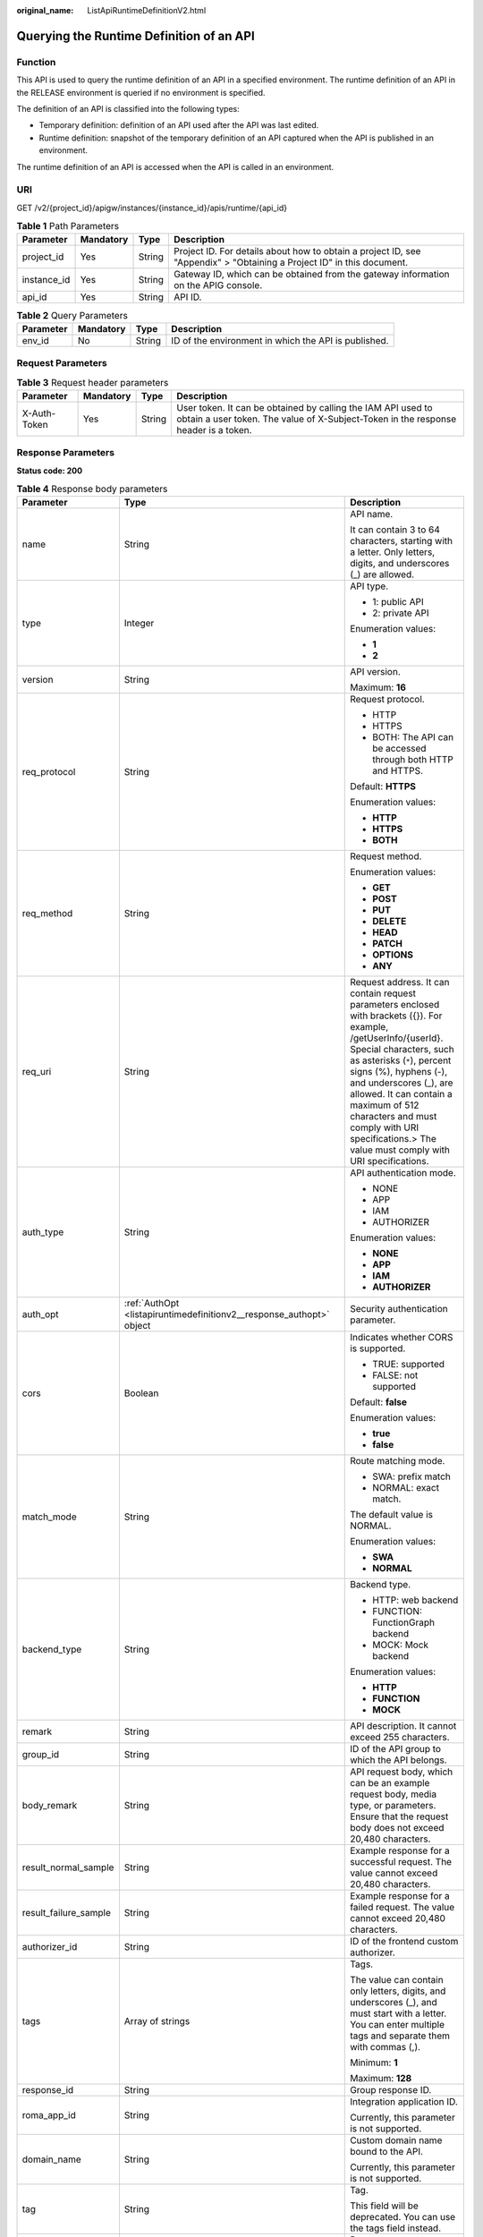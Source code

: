 :original_name: ListApiRuntimeDefinitionV2.html

.. _ListApiRuntimeDefinitionV2:

Querying the Runtime Definition of an API
=========================================

Function
--------

This API is used to query the runtime definition of an API in a specified environment. The runtime definition of an API in the RELEASE environment is queried if no environment is specified.

The definition of an API is classified into the following types:

-  Temporary definition: definition of an API used after the API was last edited.

-  Runtime definition: snapshot of the temporary definition of an API captured when the API is published in an environment.

The runtime definition of an API is accessed when the API is called in an environment.

URI
---

GET /v2/{project_id}/apigw/instances/{instance_id}/apis/runtime/{api_id}

.. table:: **Table 1** Path Parameters

   +-------------+-----------+--------+-----------------------------------------------------------------------------------------------------------------------+
   | Parameter   | Mandatory | Type   | Description                                                                                                           |
   +=============+===========+========+=======================================================================================================================+
   | project_id  | Yes       | String | Project ID. For details about how to obtain a project ID, see "Appendix" > "Obtaining a Project ID" in this document. |
   +-------------+-----------+--------+-----------------------------------------------------------------------------------------------------------------------+
   | instance_id | Yes       | String | Gateway ID, which can be obtained from the gateway information on the APIG console.                                   |
   +-------------+-----------+--------+-----------------------------------------------------------------------------------------------------------------------+
   | api_id      | Yes       | String | API ID.                                                                                                               |
   +-------------+-----------+--------+-----------------------------------------------------------------------------------------------------------------------+

.. table:: **Table 2** Query Parameters

   +-----------+-----------+--------+------------------------------------------------------+
   | Parameter | Mandatory | Type   | Description                                          |
   +===========+===========+========+======================================================+
   | env_id    | No        | String | ID of the environment in which the API is published. |
   +-----------+-----------+--------+------------------------------------------------------+

Request Parameters
------------------

.. table:: **Table 3** Request header parameters

   +--------------+-----------+--------+----------------------------------------------------------------------------------------------------------------------------------------------------+
   | Parameter    | Mandatory | Type   | Description                                                                                                                                        |
   +==============+===========+========+====================================================================================================================================================+
   | X-Auth-Token | Yes       | String | User token. It can be obtained by calling the IAM API used to obtain a user token. The value of X-Subject-Token in the response header is a token. |
   +--------------+-----------+--------+----------------------------------------------------------------------------------------------------------------------------------------------------+

Response Parameters
-------------------

**Status code: 200**

.. table:: **Table 4** Response body parameters

   +-----------------------+----------------------------------------------------------------------------------+--------------------------------------------------------------------------------------------------------------------------------------------------------------------------------------------------------------------------------------------------------------------------------------------------------------------------------------------------------------------------+
   | Parameter             | Type                                                                             | Description                                                                                                                                                                                                                                                                                                                                                              |
   +=======================+==================================================================================+==========================================================================================================================================================================================================================================================================================================================================================================+
   | name                  | String                                                                           | API name.                                                                                                                                                                                                                                                                                                                                                                |
   |                       |                                                                                  |                                                                                                                                                                                                                                                                                                                                                                          |
   |                       |                                                                                  | It can contain 3 to 64 characters, starting with a letter. Only letters, digits, and underscores (_) are allowed.                                                                                                                                                                                                                                                        |
   +-----------------------+----------------------------------------------------------------------------------+--------------------------------------------------------------------------------------------------------------------------------------------------------------------------------------------------------------------------------------------------------------------------------------------------------------------------------------------------------------------------+
   | type                  | Integer                                                                          | API type.                                                                                                                                                                                                                                                                                                                                                                |
   |                       |                                                                                  |                                                                                                                                                                                                                                                                                                                                                                          |
   |                       |                                                                                  | -  1: public API                                                                                                                                                                                                                                                                                                                                                         |
   |                       |                                                                                  |                                                                                                                                                                                                                                                                                                                                                                          |
   |                       |                                                                                  | -  2: private API                                                                                                                                                                                                                                                                                                                                                        |
   |                       |                                                                                  |                                                                                                                                                                                                                                                                                                                                                                          |
   |                       |                                                                                  | Enumeration values:                                                                                                                                                                                                                                                                                                                                                      |
   |                       |                                                                                  |                                                                                                                                                                                                                                                                                                                                                                          |
   |                       |                                                                                  | -  **1**                                                                                                                                                                                                                                                                                                                                                                 |
   |                       |                                                                                  |                                                                                                                                                                                                                                                                                                                                                                          |
   |                       |                                                                                  | -  **2**                                                                                                                                                                                                                                                                                                                                                                 |
   +-----------------------+----------------------------------------------------------------------------------+--------------------------------------------------------------------------------------------------------------------------------------------------------------------------------------------------------------------------------------------------------------------------------------------------------------------------------------------------------------------------+
   | version               | String                                                                           | API version.                                                                                                                                                                                                                                                                                                                                                             |
   |                       |                                                                                  |                                                                                                                                                                                                                                                                                                                                                                          |
   |                       |                                                                                  | Maximum: **16**                                                                                                                                                                                                                                                                                                                                                          |
   +-----------------------+----------------------------------------------------------------------------------+--------------------------------------------------------------------------------------------------------------------------------------------------------------------------------------------------------------------------------------------------------------------------------------------------------------------------------------------------------------------------+
   | req_protocol          | String                                                                           | Request protocol.                                                                                                                                                                                                                                                                                                                                                        |
   |                       |                                                                                  |                                                                                                                                                                                                                                                                                                                                                                          |
   |                       |                                                                                  | -  HTTP                                                                                                                                                                                                                                                                                                                                                                  |
   |                       |                                                                                  |                                                                                                                                                                                                                                                                                                                                                                          |
   |                       |                                                                                  | -  HTTPS                                                                                                                                                                                                                                                                                                                                                                 |
   |                       |                                                                                  |                                                                                                                                                                                                                                                                                                                                                                          |
   |                       |                                                                                  | -  BOTH: The API can be accessed through both HTTP and HTTPS.                                                                                                                                                                                                                                                                                                            |
   |                       |                                                                                  |                                                                                                                                                                                                                                                                                                                                                                          |
   |                       |                                                                                  | Default: **HTTPS**                                                                                                                                                                                                                                                                                                                                                       |
   |                       |                                                                                  |                                                                                                                                                                                                                                                                                                                                                                          |
   |                       |                                                                                  | Enumeration values:                                                                                                                                                                                                                                                                                                                                                      |
   |                       |                                                                                  |                                                                                                                                                                                                                                                                                                                                                                          |
   |                       |                                                                                  | -  **HTTP**                                                                                                                                                                                                                                                                                                                                                              |
   |                       |                                                                                  |                                                                                                                                                                                                                                                                                                                                                                          |
   |                       |                                                                                  | -  **HTTPS**                                                                                                                                                                                                                                                                                                                                                             |
   |                       |                                                                                  |                                                                                                                                                                                                                                                                                                                                                                          |
   |                       |                                                                                  | -  **BOTH**                                                                                                                                                                                                                                                                                                                                                              |
   +-----------------------+----------------------------------------------------------------------------------+--------------------------------------------------------------------------------------------------------------------------------------------------------------------------------------------------------------------------------------------------------------------------------------------------------------------------------------------------------------------------+
   | req_method            | String                                                                           | Request method.                                                                                                                                                                                                                                                                                                                                                          |
   |                       |                                                                                  |                                                                                                                                                                                                                                                                                                                                                                          |
   |                       |                                                                                  | Enumeration values:                                                                                                                                                                                                                                                                                                                                                      |
   |                       |                                                                                  |                                                                                                                                                                                                                                                                                                                                                                          |
   |                       |                                                                                  | -  **GET**                                                                                                                                                                                                                                                                                                                                                               |
   |                       |                                                                                  |                                                                                                                                                                                                                                                                                                                                                                          |
   |                       |                                                                                  | -  **POST**                                                                                                                                                                                                                                                                                                                                                              |
   |                       |                                                                                  |                                                                                                                                                                                                                                                                                                                                                                          |
   |                       |                                                                                  | -  **PUT**                                                                                                                                                                                                                                                                                                                                                               |
   |                       |                                                                                  |                                                                                                                                                                                                                                                                                                                                                                          |
   |                       |                                                                                  | -  **DELETE**                                                                                                                                                                                                                                                                                                                                                            |
   |                       |                                                                                  |                                                                                                                                                                                                                                                                                                                                                                          |
   |                       |                                                                                  | -  **HEAD**                                                                                                                                                                                                                                                                                                                                                              |
   |                       |                                                                                  |                                                                                                                                                                                                                                                                                                                                                                          |
   |                       |                                                                                  | -  **PATCH**                                                                                                                                                                                                                                                                                                                                                             |
   |                       |                                                                                  |                                                                                                                                                                                                                                                                                                                                                                          |
   |                       |                                                                                  | -  **OPTIONS**                                                                                                                                                                                                                                                                                                                                                           |
   |                       |                                                                                  |                                                                                                                                                                                                                                                                                                                                                                          |
   |                       |                                                                                  | -  **ANY**                                                                                                                                                                                                                                                                                                                                                               |
   +-----------------------+----------------------------------------------------------------------------------+--------------------------------------------------------------------------------------------------------------------------------------------------------------------------------------------------------------------------------------------------------------------------------------------------------------------------------------------------------------------------+
   | req_uri               | String                                                                           | Request address. It can contain request parameters enclosed with brackets ({}). For example, /getUserInfo/{userId}. Special characters, such as asterisks (``*``), percent signs (%), hyphens (-), and underscores (_), are allowed. It can contain a maximum of 512 characters and must comply with URI specifications.> The value must comply with URI specifications. |
   +-----------------------+----------------------------------------------------------------------------------+--------------------------------------------------------------------------------------------------------------------------------------------------------------------------------------------------------------------------------------------------------------------------------------------------------------------------------------------------------------------------+
   | auth_type             | String                                                                           | API authentication mode.                                                                                                                                                                                                                                                                                                                                                 |
   |                       |                                                                                  |                                                                                                                                                                                                                                                                                                                                                                          |
   |                       |                                                                                  | -  NONE                                                                                                                                                                                                                                                                                                                                                                  |
   |                       |                                                                                  |                                                                                                                                                                                                                                                                                                                                                                          |
   |                       |                                                                                  | -  APP                                                                                                                                                                                                                                                                                                                                                                   |
   |                       |                                                                                  |                                                                                                                                                                                                                                                                                                                                                                          |
   |                       |                                                                                  | -  IAM                                                                                                                                                                                                                                                                                                                                                                   |
   |                       |                                                                                  |                                                                                                                                                                                                                                                                                                                                                                          |
   |                       |                                                                                  | -  AUTHORIZER                                                                                                                                                                                                                                                                                                                                                            |
   |                       |                                                                                  |                                                                                                                                                                                                                                                                                                                                                                          |
   |                       |                                                                                  | Enumeration values:                                                                                                                                                                                                                                                                                                                                                      |
   |                       |                                                                                  |                                                                                                                                                                                                                                                                                                                                                                          |
   |                       |                                                                                  | -  **NONE**                                                                                                                                                                                                                                                                                                                                                              |
   |                       |                                                                                  |                                                                                                                                                                                                                                                                                                                                                                          |
   |                       |                                                                                  | -  **APP**                                                                                                                                                                                                                                                                                                                                                               |
   |                       |                                                                                  |                                                                                                                                                                                                                                                                                                                                                                          |
   |                       |                                                                                  | -  **IAM**                                                                                                                                                                                                                                                                                                                                                               |
   |                       |                                                                                  |                                                                                                                                                                                                                                                                                                                                                                          |
   |                       |                                                                                  | -  **AUTHORIZER**                                                                                                                                                                                                                                                                                                                                                        |
   +-----------------------+----------------------------------------------------------------------------------+--------------------------------------------------------------------------------------------------------------------------------------------------------------------------------------------------------------------------------------------------------------------------------------------------------------------------------------------------------------------------+
   | auth_opt              | :ref:`AuthOpt <listapiruntimedefinitionv2__response_authopt>` object             | Security authentication parameter.                                                                                                                                                                                                                                                                                                                                       |
   +-----------------------+----------------------------------------------------------------------------------+--------------------------------------------------------------------------------------------------------------------------------------------------------------------------------------------------------------------------------------------------------------------------------------------------------------------------------------------------------------------------+
   | cors                  | Boolean                                                                          | Indicates whether CORS is supported.                                                                                                                                                                                                                                                                                                                                     |
   |                       |                                                                                  |                                                                                                                                                                                                                                                                                                                                                                          |
   |                       |                                                                                  | -  TRUE: supported                                                                                                                                                                                                                                                                                                                                                       |
   |                       |                                                                                  |                                                                                                                                                                                                                                                                                                                                                                          |
   |                       |                                                                                  | -  FALSE: not supported                                                                                                                                                                                                                                                                                                                                                  |
   |                       |                                                                                  |                                                                                                                                                                                                                                                                                                                                                                          |
   |                       |                                                                                  | Default: **false**                                                                                                                                                                                                                                                                                                                                                       |
   |                       |                                                                                  |                                                                                                                                                                                                                                                                                                                                                                          |
   |                       |                                                                                  | Enumeration values:                                                                                                                                                                                                                                                                                                                                                      |
   |                       |                                                                                  |                                                                                                                                                                                                                                                                                                                                                                          |
   |                       |                                                                                  | -  **true**                                                                                                                                                                                                                                                                                                                                                              |
   |                       |                                                                                  |                                                                                                                                                                                                                                                                                                                                                                          |
   |                       |                                                                                  | -  **false**                                                                                                                                                                                                                                                                                                                                                             |
   +-----------------------+----------------------------------------------------------------------------------+--------------------------------------------------------------------------------------------------------------------------------------------------------------------------------------------------------------------------------------------------------------------------------------------------------------------------------------------------------------------------+
   | match_mode            | String                                                                           | Route matching mode.                                                                                                                                                                                                                                                                                                                                                     |
   |                       |                                                                                  |                                                                                                                                                                                                                                                                                                                                                                          |
   |                       |                                                                                  | -  SWA: prefix match                                                                                                                                                                                                                                                                                                                                                     |
   |                       |                                                                                  |                                                                                                                                                                                                                                                                                                                                                                          |
   |                       |                                                                                  | -  NORMAL: exact match.                                                                                                                                                                                                                                                                                                                                                  |
   |                       |                                                                                  |                                                                                                                                                                                                                                                                                                                                                                          |
   |                       |                                                                                  | The default value is NORMAL.                                                                                                                                                                                                                                                                                                                                             |
   |                       |                                                                                  |                                                                                                                                                                                                                                                                                                                                                                          |
   |                       |                                                                                  | Enumeration values:                                                                                                                                                                                                                                                                                                                                                      |
   |                       |                                                                                  |                                                                                                                                                                                                                                                                                                                                                                          |
   |                       |                                                                                  | -  **SWA**                                                                                                                                                                                                                                                                                                                                                               |
   |                       |                                                                                  |                                                                                                                                                                                                                                                                                                                                                                          |
   |                       |                                                                                  | -  **NORMAL**                                                                                                                                                                                                                                                                                                                                                            |
   +-----------------------+----------------------------------------------------------------------------------+--------------------------------------------------------------------------------------------------------------------------------------------------------------------------------------------------------------------------------------------------------------------------------------------------------------------------------------------------------------------------+
   | backend_type          | String                                                                           | Backend type.                                                                                                                                                                                                                                                                                                                                                            |
   |                       |                                                                                  |                                                                                                                                                                                                                                                                                                                                                                          |
   |                       |                                                                                  | -  HTTP: web backend                                                                                                                                                                                                                                                                                                                                                     |
   |                       |                                                                                  |                                                                                                                                                                                                                                                                                                                                                                          |
   |                       |                                                                                  | -  FUNCTION: FunctionGraph backend                                                                                                                                                                                                                                                                                                                                       |
   |                       |                                                                                  |                                                                                                                                                                                                                                                                                                                                                                          |
   |                       |                                                                                  | -  MOCK: Mock backend                                                                                                                                                                                                                                                                                                                                                    |
   |                       |                                                                                  |                                                                                                                                                                                                                                                                                                                                                                          |
   |                       |                                                                                  | Enumeration values:                                                                                                                                                                                                                                                                                                                                                      |
   |                       |                                                                                  |                                                                                                                                                                                                                                                                                                                                                                          |
   |                       |                                                                                  | -  **HTTP**                                                                                                                                                                                                                                                                                                                                                              |
   |                       |                                                                                  |                                                                                                                                                                                                                                                                                                                                                                          |
   |                       |                                                                                  | -  **FUNCTION**                                                                                                                                                                                                                                                                                                                                                          |
   |                       |                                                                                  |                                                                                                                                                                                                                                                                                                                                                                          |
   |                       |                                                                                  | -  **MOCK**                                                                                                                                                                                                                                                                                                                                                              |
   +-----------------------+----------------------------------------------------------------------------------+--------------------------------------------------------------------------------------------------------------------------------------------------------------------------------------------------------------------------------------------------------------------------------------------------------------------------------------------------------------------------+
   | remark                | String                                                                           | API description. It cannot exceed 255 characters.                                                                                                                                                                                                                                                                                                                        |
   +-----------------------+----------------------------------------------------------------------------------+--------------------------------------------------------------------------------------------------------------------------------------------------------------------------------------------------------------------------------------------------------------------------------------------------------------------------------------------------------------------------+
   | group_id              | String                                                                           | ID of the API group to which the API belongs.                                                                                                                                                                                                                                                                                                                            |
   +-----------------------+----------------------------------------------------------------------------------+--------------------------------------------------------------------------------------------------------------------------------------------------------------------------------------------------------------------------------------------------------------------------------------------------------------------------------------------------------------------------+
   | body_remark           | String                                                                           | API request body, which can be an example request body, media type, or parameters. Ensure that the request body does not exceed 20,480 characters.                                                                                                                                                                                                                       |
   +-----------------------+----------------------------------------------------------------------------------+--------------------------------------------------------------------------------------------------------------------------------------------------------------------------------------------------------------------------------------------------------------------------------------------------------------------------------------------------------------------------+
   | result_normal_sample  | String                                                                           | Example response for a successful request. The value cannot exceed 20,480 characters.                                                                                                                                                                                                                                                                                    |
   +-----------------------+----------------------------------------------------------------------------------+--------------------------------------------------------------------------------------------------------------------------------------------------------------------------------------------------------------------------------------------------------------------------------------------------------------------------------------------------------------------------+
   | result_failure_sample | String                                                                           | Example response for a failed request. The value cannot exceed 20,480 characters.                                                                                                                                                                                                                                                                                        |
   +-----------------------+----------------------------------------------------------------------------------+--------------------------------------------------------------------------------------------------------------------------------------------------------------------------------------------------------------------------------------------------------------------------------------------------------------------------------------------------------------------------+
   | authorizer_id         | String                                                                           | ID of the frontend custom authorizer.                                                                                                                                                                                                                                                                                                                                    |
   +-----------------------+----------------------------------------------------------------------------------+--------------------------------------------------------------------------------------------------------------------------------------------------------------------------------------------------------------------------------------------------------------------------------------------------------------------------------------------------------------------------+
   | tags                  | Array of strings                                                                 | Tags.                                                                                                                                                                                                                                                                                                                                                                    |
   |                       |                                                                                  |                                                                                                                                                                                                                                                                                                                                                                          |
   |                       |                                                                                  | The value can contain only letters, digits, and underscores (_), and must start with a letter. You can enter multiple tags and separate them with commas (,).                                                                                                                                                                                                            |
   |                       |                                                                                  |                                                                                                                                                                                                                                                                                                                                                                          |
   |                       |                                                                                  | Minimum: **1**                                                                                                                                                                                                                                                                                                                                                           |
   |                       |                                                                                  |                                                                                                                                                                                                                                                                                                                                                                          |
   |                       |                                                                                  | Maximum: **128**                                                                                                                                                                                                                                                                                                                                                         |
   +-----------------------+----------------------------------------------------------------------------------+--------------------------------------------------------------------------------------------------------------------------------------------------------------------------------------------------------------------------------------------------------------------------------------------------------------------------------------------------------------------------+
   | response_id           | String                                                                           | Group response ID.                                                                                                                                                                                                                                                                                                                                                       |
   +-----------------------+----------------------------------------------------------------------------------+--------------------------------------------------------------------------------------------------------------------------------------------------------------------------------------------------------------------------------------------------------------------------------------------------------------------------------------------------------------------------+
   | roma_app_id           | String                                                                           | Integration application ID.                                                                                                                                                                                                                                                                                                                                              |
   |                       |                                                                                  |                                                                                                                                                                                                                                                                                                                                                                          |
   |                       |                                                                                  | Currently, this parameter is not supported.                                                                                                                                                                                                                                                                                                                              |
   +-----------------------+----------------------------------------------------------------------------------+--------------------------------------------------------------------------------------------------------------------------------------------------------------------------------------------------------------------------------------------------------------------------------------------------------------------------------------------------------------------------+
   | domain_name           | String                                                                           | Custom domain name bound to the API.                                                                                                                                                                                                                                                                                                                                     |
   |                       |                                                                                  |                                                                                                                                                                                                                                                                                                                                                                          |
   |                       |                                                                                  | Currently, this parameter is not supported.                                                                                                                                                                                                                                                                                                                              |
   +-----------------------+----------------------------------------------------------------------------------+--------------------------------------------------------------------------------------------------------------------------------------------------------------------------------------------------------------------------------------------------------------------------------------------------------------------------------------------------------------------------+
   | tag                   | String                                                                           | Tag.                                                                                                                                                                                                                                                                                                                                                                     |
   |                       |                                                                                  |                                                                                                                                                                                                                                                                                                                                                                          |
   |                       |                                                                                  | This field will be deprecated. You can use the tags field instead.                                                                                                                                                                                                                                                                                                       |
   +-----------------------+----------------------------------------------------------------------------------+--------------------------------------------------------------------------------------------------------------------------------------------------------------------------------------------------------------------------------------------------------------------------------------------------------------------------------------------------------------------------+
   | content_type          | String                                                                           | Request content type:                                                                                                                                                                                                                                                                                                                                                    |
   |                       |                                                                                  |                                                                                                                                                                                                                                                                                                                                                                          |
   |                       |                                                                                  | -  application/json                                                                                                                                                                                                                                                                                                                                                      |
   |                       |                                                                                  |                                                                                                                                                                                                                                                                                                                                                                          |
   |                       |                                                                                  | -  application/xml                                                                                                                                                                                                                                                                                                                                                       |
   |                       |                                                                                  |                                                                                                                                                                                                                                                                                                                                                                          |
   |                       |                                                                                  | -  multipart/form-date                                                                                                                                                                                                                                                                                                                                                   |
   |                       |                                                                                  |                                                                                                                                                                                                                                                                                                                                                                          |
   |                       |                                                                                  | -  text/plain                                                                                                                                                                                                                                                                                                                                                            |
   |                       |                                                                                  |                                                                                                                                                                                                                                                                                                                                                                          |
   |                       |                                                                                  | Currently, this parameter is not supported.                                                                                                                                                                                                                                                                                                                              |
   |                       |                                                                                  |                                                                                                                                                                                                                                                                                                                                                                          |
   |                       |                                                                                  | Enumeration values:                                                                                                                                                                                                                                                                                                                                                      |
   |                       |                                                                                  |                                                                                                                                                                                                                                                                                                                                                                          |
   |                       |                                                                                  | -  **application/json**                                                                                                                                                                                                                                                                                                                                                  |
   |                       |                                                                                  |                                                                                                                                                                                                                                                                                                                                                                          |
   |                       |                                                                                  | -  **application/xml**                                                                                                                                                                                                                                                                                                                                                   |
   |                       |                                                                                  |                                                                                                                                                                                                                                                                                                                                                                          |
   |                       |                                                                                  | -  **multipart/form-date**                                                                                                                                                                                                                                                                                                                                               |
   |                       |                                                                                  |                                                                                                                                                                                                                                                                                                                                                                          |
   |                       |                                                                                  | -  **text/plain**                                                                                                                                                                                                                                                                                                                                                        |
   +-----------------------+----------------------------------------------------------------------------------+--------------------------------------------------------------------------------------------------------------------------------------------------------------------------------------------------------------------------------------------------------------------------------------------------------------------------------------------------------------------------+
   | id                    | String                                                                           | API ID.                                                                                                                                                                                                                                                                                                                                                                  |
   +-----------------------+----------------------------------------------------------------------------------+--------------------------------------------------------------------------------------------------------------------------------------------------------------------------------------------------------------------------------------------------------------------------------------------------------------------------------------------------------------------------+
   | group_name            | String                                                                           | Name of the API group to which the API belongs.                                                                                                                                                                                                                                                                                                                          |
   +-----------------------+----------------------------------------------------------------------------------+--------------------------------------------------------------------------------------------------------------------------------------------------------------------------------------------------------------------------------------------------------------------------------------------------------------------------------------------------------------------------+
   | run_env_name          | String                                                                           | Name of the environment in which the API has been published.                                                                                                                                                                                                                                                                                                             |
   +-----------------------+----------------------------------------------------------------------------------+--------------------------------------------------------------------------------------------------------------------------------------------------------------------------------------------------------------------------------------------------------------------------------------------------------------------------------------------------------------------------+
   | run_env_id            | String                                                                           | ID of the environment in which the API has been published.                                                                                                                                                                                                                                                                                                               |
   +-----------------------+----------------------------------------------------------------------------------+--------------------------------------------------------------------------------------------------------------------------------------------------------------------------------------------------------------------------------------------------------------------------------------------------------------------------------------------------------------------------+
   | publish_id            | String                                                                           | Publication record ID.                                                                                                                                                                                                                                                                                                                                                   |
   +-----------------------+----------------------------------------------------------------------------------+--------------------------------------------------------------------------------------------------------------------------------------------------------------------------------------------------------------------------------------------------------------------------------------------------------------------------------------------------------------------------+
   | sl_domain             | String                                                                           | Subdomain name of the API group.                                                                                                                                                                                                                                                                                                                                         |
   +-----------------------+----------------------------------------------------------------------------------+--------------------------------------------------------------------------------------------------------------------------------------------------------------------------------------------------------------------------------------------------------------------------------------------------------------------------------------------------------------------------+
   | sl_domains            | Array of strings                                                                 | Subdomain names that APIG automatically allocates to the API group.                                                                                                                                                                                                                                                                                                      |
   +-----------------------+----------------------------------------------------------------------------------+--------------------------------------------------------------------------------------------------------------------------------------------------------------------------------------------------------------------------------------------------------------------------------------------------------------------------------------------------------------------------+
   | req_params            | Array of :ref:`ReqParam <listapiruntimedefinitionv2__response_reqparam>` objects | Request parameters.                                                                                                                                                                                                                                                                                                                                                      |
   +-----------------------+----------------------------------------------------------------------------------+--------------------------------------------------------------------------------------------------------------------------------------------------------------------------------------------------------------------------------------------------------------------------------------------------------------------------------------------------------------------------+

.. _listapiruntimedefinitionv2__response_authopt:

.. table:: **Table 5** AuthOpt

   +-----------------------+-----------------------+---------------------------------------------------------------------------------------------------------------------------------------------+
   | Parameter             | Type                  | Description                                                                                                                                 |
   +=======================+=======================+=============================================================================================================================================+
   | app_code_auth_type    | String                | Indicates whether AppCode authentication is enabled. This parameter is valid only if auth_type is set to App. The default value is DISABLE. |
   |                       |                       |                                                                                                                                             |
   |                       |                       | -  DISABLE: AppCode authentication is disabled.                                                                                             |
   |                       |                       |                                                                                                                                             |
   |                       |                       | -  HEADER: AppCode authentication is enabled and the AppCode is located in the header.                                                      |
   |                       |                       |                                                                                                                                             |
   |                       |                       | Default: **DISABLE**                                                                                                                        |
   |                       |                       |                                                                                                                                             |
   |                       |                       | Enumeration values:                                                                                                                         |
   |                       |                       |                                                                                                                                             |
   |                       |                       | -  **DISABLE**                                                                                                                              |
   |                       |                       |                                                                                                                                             |
   |                       |                       | -  **HEADER**                                                                                                                               |
   +-----------------------+-----------------------+---------------------------------------------------------------------------------------------------------------------------------------------+

.. _listapiruntimedefinitionv2__response_reqparam:

.. table:: **Table 6** ReqParam

   +-----------------------+-----------------------+------------------------------------------------------------------------------------------------------------------------------------------------------------------+
   | Parameter             | Type                  | Description                                                                                                                                                      |
   +=======================+=======================+==================================================================================================================================================================+
   | name                  | String                | Parameter name.                                                                                                                                                  |
   |                       |                       |                                                                                                                                                                  |
   |                       |                       | The parameter name can contain 1 to 32 characters and must start with a letter. Only letters, digits, hyphens (-), underscores (_), and periods (.) are allowed. |
   +-----------------------+-----------------------+------------------------------------------------------------------------------------------------------------------------------------------------------------------+
   | type                  | String                | Parameter type.                                                                                                                                                  |
   |                       |                       |                                                                                                                                                                  |
   |                       |                       | Enumeration values:                                                                                                                                              |
   |                       |                       |                                                                                                                                                                  |
   |                       |                       | -  **STRING**                                                                                                                                                    |
   |                       |                       |                                                                                                                                                                  |
   |                       |                       | -  **NUMBER**                                                                                                                                                    |
   +-----------------------+-----------------------+------------------------------------------------------------------------------------------------------------------------------------------------------------------+
   | location              | String                | Parameter location.                                                                                                                                              |
   |                       |                       |                                                                                                                                                                  |
   |                       |                       | Enumeration values:                                                                                                                                              |
   |                       |                       |                                                                                                                                                                  |
   |                       |                       | -  **PATH**                                                                                                                                                      |
   |                       |                       |                                                                                                                                                                  |
   |                       |                       | -  **QUERY**                                                                                                                                                     |
   |                       |                       |                                                                                                                                                                  |
   |                       |                       | -  **HEADER**                                                                                                                                                    |
   +-----------------------+-----------------------+------------------------------------------------------------------------------------------------------------------------------------------------------------------+
   | default_value         | String                | Default value.                                                                                                                                                   |
   +-----------------------+-----------------------+------------------------------------------------------------------------------------------------------------------------------------------------------------------+
   | sample_value          | String                | Example value.                                                                                                                                                   |
   +-----------------------+-----------------------+------------------------------------------------------------------------------------------------------------------------------------------------------------------+
   | required              | Integer               | Indicates whether the parameter is required. 1: yes 2: no                                                                                                        |
   |                       |                       |                                                                                                                                                                  |
   |                       |                       | The value of this parameter is 1 if Location is set to PATH, and 2 if Location is set to another value.                                                          |
   |                       |                       |                                                                                                                                                                  |
   |                       |                       | Enumeration values:                                                                                                                                              |
   |                       |                       |                                                                                                                                                                  |
   |                       |                       | -  **1**                                                                                                                                                         |
   |                       |                       |                                                                                                                                                                  |
   |                       |                       | -  **2**                                                                                                                                                         |
   +-----------------------+-----------------------+------------------------------------------------------------------------------------------------------------------------------------------------------------------+
   | valid_enable          | Integer               | Indicates whether validity check is enabled.                                                                                                                     |
   |                       |                       |                                                                                                                                                                  |
   |                       |                       | -  1: enabled                                                                                                                                                    |
   |                       |                       |                                                                                                                                                                  |
   |                       |                       | -  2: disabled                                                                                                                                                   |
   |                       |                       |                                                                                                                                                                  |
   |                       |                       | Default: **2**                                                                                                                                                   |
   |                       |                       |                                                                                                                                                                  |
   |                       |                       | Enumeration values:                                                                                                                                              |
   |                       |                       |                                                                                                                                                                  |
   |                       |                       | -  **1**                                                                                                                                                         |
   |                       |                       |                                                                                                                                                                  |
   |                       |                       | -  **2**                                                                                                                                                         |
   +-----------------------+-----------------------+------------------------------------------------------------------------------------------------------------------------------------------------------------------+
   | remark                | String                | Description. It cannot exceed 255 characters.                                                                                                                    |
   +-----------------------+-----------------------+------------------------------------------------------------------------------------------------------------------------------------------------------------------+
   | enumerations          | String                | Enumerated value.                                                                                                                                                |
   +-----------------------+-----------------------+------------------------------------------------------------------------------------------------------------------------------------------------------------------+
   | min_num               | Integer               | Minimum value.                                                                                                                                                   |
   |                       |                       |                                                                                                                                                                  |
   |                       |                       | This parameter is valid when type is set to NUMBER.                                                                                                              |
   +-----------------------+-----------------------+------------------------------------------------------------------------------------------------------------------------------------------------------------------+
   | max_num               | Integer               | Maximum value.                                                                                                                                                   |
   |                       |                       |                                                                                                                                                                  |
   |                       |                       | This parameter is valid when type is set to NUMBER.                                                                                                              |
   +-----------------------+-----------------------+------------------------------------------------------------------------------------------------------------------------------------------------------------------+
   | min_size              | Integer               | Minimum length.                                                                                                                                                  |
   |                       |                       |                                                                                                                                                                  |
   |                       |                       | This parameter is valid when type is set to STRING.                                                                                                              |
   +-----------------------+-----------------------+------------------------------------------------------------------------------------------------------------------------------------------------------------------+
   | max_size              | Integer               | Maximum length.                                                                                                                                                  |
   |                       |                       |                                                                                                                                                                  |
   |                       |                       | This parameter is valid when type is set to STRING.                                                                                                              |
   +-----------------------+-----------------------+------------------------------------------------------------------------------------------------------------------------------------------------------------------+
   | regular               | String                | Regular expression validation rule.                                                                                                                              |
   |                       |                       |                                                                                                                                                                  |
   |                       |                       | Currently, this parameter is not supported.                                                                                                                      |
   +-----------------------+-----------------------+------------------------------------------------------------------------------------------------------------------------------------------------------------------+
   | json_schema           | String                | JSON validation rule.                                                                                                                                            |
   |                       |                       |                                                                                                                                                                  |
   |                       |                       | Currently, this parameter is not supported.                                                                                                                      |
   +-----------------------+-----------------------+------------------------------------------------------------------------------------------------------------------------------------------------------------------+
   | pass_through          | Integer               | Indicates whether to transparently transfer the parameter. 1: yes 2: no                                                                                          |
   |                       |                       |                                                                                                                                                                  |
   |                       |                       | Enumeration values:                                                                                                                                              |
   |                       |                       |                                                                                                                                                                  |
   |                       |                       | -  **1**                                                                                                                                                         |
   |                       |                       |                                                                                                                                                                  |
   |                       |                       | -  **2**                                                                                                                                                         |
   +-----------------------+-----------------------+------------------------------------------------------------------------------------------------------------------------------------------------------------------+
   | id                    | String                | Parameter ID.                                                                                                                                                    |
   +-----------------------+-----------------------+------------------------------------------------------------------------------------------------------------------------------------------------------------------+

**Status code: 401**

.. table:: **Table 7** Response body parameters

   ========== ====== ==============
   Parameter  Type   Description
   ========== ====== ==============
   error_code String Error code.
   error_msg  String Error message.
   ========== ====== ==============

**Status code: 403**

.. table:: **Table 8** Response body parameters

   ========== ====== ==============
   Parameter  Type   Description
   ========== ====== ==============
   error_code String Error code.
   error_msg  String Error message.
   ========== ====== ==============

**Status code: 404**

.. table:: **Table 9** Response body parameters

   ========== ====== ==============
   Parameter  Type   Description
   ========== ====== ==============
   error_code String Error code.
   error_msg  String Error message.
   ========== ====== ==============

**Status code: 500**

.. table:: **Table 10** Response body parameters

   ========== ====== ==============
   Parameter  Type   Description
   ========== ====== ==============
   error_code String Error code.
   error_msg  String Error message.
   ========== ====== ==============

Example Requests
----------------

None

Example Responses
-----------------

**Status code: 200**

OK

.. code-block::

   {
     "name" : "Api_http",
     "type" : 1,
     "version" : "V0.0.1",
     "req_protocol" : "HTTPS",
     "req_method" : "GET",
     "req_uri" : "/test/http",
     "auth_type" : "AUTHORIZER",
     "authorizer_id" : "8d0443832a194eaa84244e0c1c1912ac",
     "auth_opt" : {
       "app_code_auth_type" : "DISABLE"
     },
     "cors" : false,
     "match_mode" : "NORMAL",
     "backend_type" : "HTTP",
     "remark" : "Web backend API",
     "group_id" : "c77f5e81d9cb4424bf704ef2b0ac7600",
     "result_normal_sample" : "Example success response",
     "result_failure_sample" : "Example failure response",
     "id" : "5f918d104dc84480a75166ba99efff21",
     "group_name" : "api_group_001",
     "run_env_id" : "DEFAULT_ENVIRONMENT_RELEASE_ID",
     "run_env_name" : "RELEASE",
     "publish_id" : "9191cdb430724d4b8586ed7f1b962ca2",
     "sl_domain" : "c77f5e81d9cb4424bf704ef2b0ac7600.apic.****.com",
     "sl_domains" : [ "c77f5e81d9cb4424bf704ef2b0ac7600.apic.****.com", "c77f5e81d9cb4424bf704ef2b0ac7600.apic.****.cn" ]
   }

**Status code: 401**

Unauthorized

.. code-block::

   {
     "error_code" : "APIG.1002",
     "error_msg" : "Incorrect token or token resolution failed"
   }

**Status code: 403**

Forbidden

.. code-block::

   {
     "error_code" : "APIG.1005",
     "error_msg" : "No permissions to request this method"
   }

**Status code: 404**

Not Found

.. code-block::

   {
     "error_code" : "APIG.3002",
     "error_msg" : "API 5f918d104dc84480a75166ba99efff21 does not exist"
   }

**Status code: 500**

Internal Server Error

.. code-block::

   {
     "error_code" : "APIG.9999",
     "error_msg" : "System error"
   }

Status Codes
------------

=========== =====================
Status Code Description
=========== =====================
200         OK
401         Unauthorized
403         Forbidden
404         Not Found
500         Internal Server Error
=========== =====================

Error Codes
-----------

See :ref:`Error Codes <errorcode>`.
